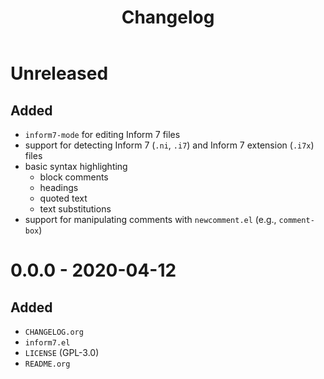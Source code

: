 #+TITLE: Changelog

* Unreleased

** Added

- =inform7-mode= for editing Inform 7 files
- support for detecting Inform 7 (=.ni=, =.i7=) and Inform 7
  extension (=.i7x=) files
- basic syntax highlighting
  - block comments
  - headings
  - quoted text
  - text substitutions
- support for manipulating comments with =newcomment.el=
  (e.g., =comment-box=)

* 0.0.0 - 2020-04-12

** Added

- =CHANGELOG.org=
- =inform7.el=
- =LICENSE= (GPL-3.0)
- =README.org=
